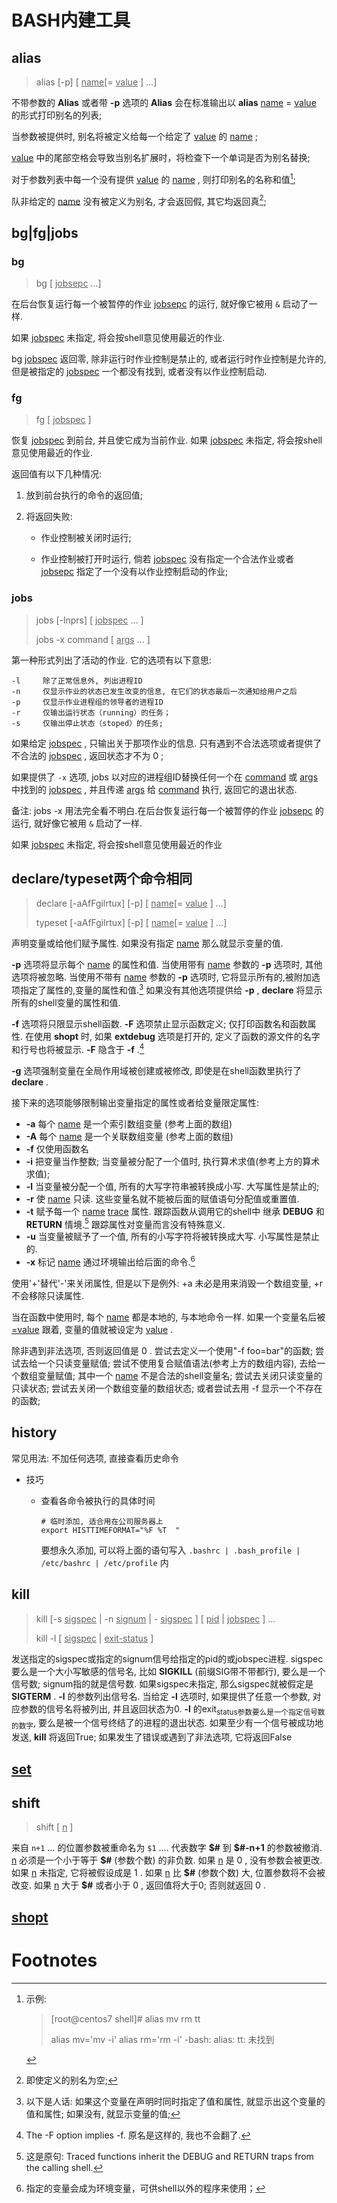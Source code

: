 
* BASH内建工具

** alias

   #+BEGIN_QUOTE
   alias [-p] [ _name_[= _value_ ] ...]
   #+END_QUOTE

   不带参数的 *Alias* 或者带 *-p* 选项的 *Alias* 会在标准输出以 *alias* _name_ = _value_ 的形式打印别名的列表;

   当参数被提供时, 别名将被定义给每一个给定了 _value_ 的 _name_ ;

   _value_ 中的尾部空格会导致当别名扩展时，将检查下一个单词是否为别名替换;

   对于参数列表中每一个没有提供 _value_ 的 _name_ , 则打印别名的名称和值[fn:1];

   队非给定的 _name_ 没有被定义为别名, 才会返回假, 其它均返回真[fn:2];


** bg|fg|jobs

*** bg

    #+BEGIN_QUOTE
    bg [ _jobsepc_ ...]
    #+END_QUOTE

    在后台恢复运行每一个被暂停的作业 _jobsepc_ 的运行, 就好像它被用 =&= 启动了一样.

    如果 _jobspec_ 未指定, 将会按shell意见使用最近的作业.

    bg _jobspec_ 返回零, 除非运行时作业控制是禁止的, 或者运行时作业控制是允许的, 但是被指定的 _jobspec_ 一个都没有找到, 或者没有以作业控制启动.

*** fg

    #+BEGIN_QUOTE
    fg [ _jobspec_ ]
    #+END_QUOTE

    恢复 _jobspec_ 到前台, 并且使它成为当前作业. 如果 _jobspec_ 未指定, 将会按shell意见使用最近的作业.

    返回值有以下几种情况: 

    1. 放到前台执行的命令的返回值;

    2. 将返回失败:

       - 作业控制被关闭时运行;

       - 作业控制被打开时运行, 倘若 _jobspec_ 没有指定一个合法作业或者 _jobsepc_ 指定了一个没有以作业控制启动的作业;

*** jobs

    #+BEGIN_QUOTE
    jobs [-lnprs] [ _jobspec_ ... ]

    jobs -x command [ _args_ ... ]
    #+END_QUOTE

    第一种形式列出了活动的作业. 它的选项有以下意思:

    #+BEGIN_EXAMPLE
    -l     除了正常信息外, 列出进程ID
    -n     仅显示作业的状态已发生改变的信息, 在它们的状态最后一次通知给用户之后
    -p     仅显示作业进程组的领导者的进程ID
    -r     仅输出运行状态（running）的任务；
    -s     仅输出停止状态（stoped）的任务;
    #+END_EXAMPLE

    如果给定 _jobspec_ , 只输出关于那项作业的信息. 只有遇到不合法选项或者提供了不合法的 _jobspec_ , 返回状态才不为 0 ;

    如果提供了 =-x= 选项, jobs 以对应的进程组ID替换任何一个在 _command_ 或 _args_ 中找到的 _jobspec_ , 并且传递 _args_ 给 _command_ 执行, 返回它的退出状态.

    备注: jobs -x 用法完全看不明白.在后台恢复运行每一个被暂停的作业 _jobsepc_ 的运行, 就好像它被用 =&= 启动了一样.

如果 _jobspec_ 未指定, 将会按shell意见使用最近的作业
** declare/typeset两个命令相同

   #+BEGIN_QUOTE
   declare [-aAfFgilrtux] [-p] [ _name_[= _value_ ] ...]

   typeset [-aAfFgilrtux] [-p] [ _name_[= _value_ ] ...]
   #+END_QUOTE

   声明变量或给他们赋予属性. 如果没有指定 _name_ 那么就显示变量的值.

   *-p* 选项将显示每个 _name_ 的属性和值.
   当使用带有 _name_ 参数的 *-p* 选项时, 其他选项将被忽略.
   当使用不带有 _name_ 参数的 *-p* 选项时, 它将显示所有的,被附加选项指定了属性的,变量的属性和值.[fn:3]
   如果没有其他选项提供给 *-p* , *declare* 将显示所有的shell变量的属性和值.

   *-f* 选项将只限显示shell函数. *-F* 选项禁止显示函数定义; 仅打印函数名和函数属性.
   在使用 *shopt* 时, 如果 *extdebug* 选项是打开的, 定义了函数的源文件的名字和行号也将被显示.
   *-F* 隐含于 *-f* .[fn:4]

   *-g* 选项强制变量在全局作用域被创建或被修改, 即使是在shell函数里执行了 *declare* .

   接下来的选项能够限制输出变量指定的属性或者给变量限定属性:

   - *-a*     每个 _name_ 是一个索引数组变量 (参考上面的数组)
   - *-A*     每个 _name_ 是一个关联数组变量 (参考上面的数组)
   - *-f*     仅使用函数名
   - *-i*     把变量当作整数; 当变量被分配了一个值时, 执行算术求值(参考上方的算术求值);
   - *-l*     当变量被分配一个值, 所有的大写字符串被转换成小写. 大写属性是禁止的;
   - *-r*     使 _name_ 只读. 这些变量名就不能被后面的赋值语句分配值或重置值.
   - *-t*     赋予每一个 _name_ _trace_ 属性. 跟踪函数从调用它的shell中
              继承 *DEBUG* 和 *RETURN* 情境.[fn:5] 跟踪属性对变量而言没有特殊意义.
   - *-u*     当变量被赋予了一个值, 所有的小写字符将被转换成大写. 小写属性是禁止的.
   - *-x*     标记 _name_ 通过环境输出给后面的命令.[fn:6]

   使用'+'替代'-'来关闭属性, 但是以下是例外: +a 未必是用来消毁一个数组变量, +r 不会移除只读属性.

   当在函数中使用时, 每个 _name_ 都是本地的, 与本地命令一样.
   如果一个变量名后被 _=value_ 跟着, 变量的值就被设定为 _value_ .

   除非遇到非法选项, 否则返回值是 0 .
   尝试去定义一个使用"-f foo=bar"的函数;
   尝试去给一个只读变量赋值;
   尝试不使用复合赋值语法(参考上方的数组内容), 去给一个数组变量赋值;
   其中一个 _name_ 不是合法的shell变量名;
   尝试去关闭只读变量的只读状态;
   尝试去关闭一个数组变量的数组状态;
   或者尝试去用 -f 显示一个不存在的函数;
   

** history

   常见用法: 不加任何选项, 直接查看历史命令

   - 技巧

     - 查看各命令被执行的具体时间
       
       #+BEGIN_SRC shell
       # 临时添加, 适合用在公司服务器上
       export HISTTIMEFORMAT="%F %T  "
       #+END_SRC
       要想永久添加, 可以将上面的语句写入 =.bashrc | .bash_profile | /etc/bashrc | /etc/profile= 内

** kill

   #+BEGIN_QUOTE
   kill [-s _sigspec_ | -n _signum_ | - _sigspec_ ] [ _pid_ | _jobspec_ ] ...

   kill -l [ _sigspec_ | _exit-status_ ]
   #+END_QUOTE

   发送指定的sigspec或指定的signum信号给指定的pid的或jobspec进程.
   sigspec 要么是一个大小写敏感的信号名, 比如 *SIGKILL* (前缀SIG带不带都行), 要么是一个信号数;
   signum指的就是信号数.
   如果sigspec未指定, 那么sigspec就被假定是 *SIGTERM* .
   *-l* 的参数列出信号名. 当给定 *-l* 选项时, 如果提供了任意一个参数, 对应参数的信号名将被列出,
   并且返回状态为0.
   *-l* 的exit_status参数要么是一个指定信号数的数字, 要么是被一个信号终结了的进程的退出状态.
   如果至少有一个信号被成功地发送, *kill* 将返回True; 如果发生了错误或遇到了非法选项, 它将返回False

** [[file:set.org][set]]
** shift
   #+BEGIN_QUOTE
   shift [ _n_ ]
   #+END_QUOTE
   来自 =n+1= ... 的位置参数被重命名为 =$1= .... 代表数字 *$#* 到 *$#-n+1* 的参数被撤消.
   _n_ 必须是一个小于等于 *$#* (参数个数) 的非负数. 如果 _n_ 是 0 , 没有参数会被更改.
   如果 _n_ 未指定, 它将被假设成是 1 . 如果 _n_ 比 *$#* (参数个数) 大, 位置参数将不会被改变.
   如果 _n_ 大于 *$#* 或者小于 0 , 返回值将大于0; 否则就返回 0 .

** [[file:shopt.org][shopt]]

* Footnotes

[fn:1] 
示例:
#+BEGIN_QUOTE
[root@centos7 shell]# alias mv rm tt

alias mv='mv -i'
alias rm='rm -i'
-bash: alias: tt: 未找到
#+END_QUOTE

[fn:2] 即使定义的别名为空;

[fn:3] 
以下是人话: 如果这个变量在声明时同时指定了值和属性, 就显示出这个变量的值和属性;
如果没有, 就显示变量的值;

[fn:4] The -F option implies -f. 原名是这样的, 我也不会翻了.

[fn:5] 这是原句: Traced  functions inherit the DEBUG and RETURN traps from the calling shell.

[fn:6] 指定的变量会成为环境变量，可供shell以外的程序来使用；
